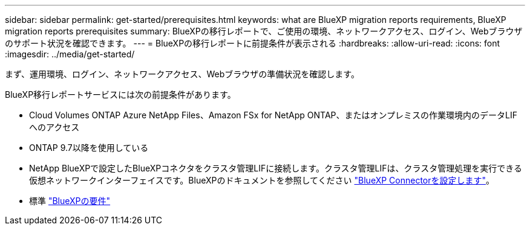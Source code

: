 ---
sidebar: sidebar 
permalink: get-started/prerequisites.html 
keywords: what are BlueXP migration reports requirements, BlueXP migration reports prerequisites 
summary: BlueXPの移行レポートで、ご使用の環境、ネットワークアクセス、ログイン、Webブラウザのサポート状況を確認できます。 
---
= BlueXPの移行レポートに前提条件が表示される
:hardbreaks:
:allow-uri-read: 
:icons: font
:imagesdir: ../media/get-started/


[role="lead"]
まず、運用環境、ログイン、ネットワークアクセス、Webブラウザの準備状況を確認します。

BlueXP移行レポートサービスには次の前提条件があります。

* Cloud Volumes ONTAP Azure NetApp Files、Amazon FSx for NetApp ONTAP、またはオンプレミスの作業環境内のデータLIFへのアクセス
* ONTAP 9.7以降を使用している
* NetApp BlueXPで設定したBlueXPコネクタをクラスタ管理LIFに接続します。クラスタ管理LIFは、クラスタ管理処理を実行できる仮想ネットワークインターフェイスです。BlueXPのドキュメントを参照してください https://docs.netapp.com/us-en/cloud-manager-setup-admin/concept-connectors.html["BlueXP Connectorを設定します"]。
* 標準 https://docs.netapp.com/us-en/cloud-manager-setup-admin/reference-checklist-cm.html["BlueXPの要件"]

